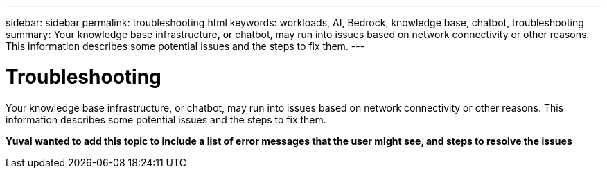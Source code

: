 ---
sidebar: sidebar
permalink: troubleshooting.html
keywords: workloads, AI, Bedrock, knowledge base, chatbot, troubleshooting
summary: Your knowledge base infrastructure, or chatbot, may run into issues based on network connectivity or other reasons. This information describes some potential issues and the steps to fix them.
---

= Troubleshooting
:icons: font
:imagesdir: ./media/

[.lead]
Your knowledge base infrastructure, or chatbot, may run into issues based on network connectivity or other reasons. This information describes some potential issues and the steps to fix them.

*Yuval wanted to add this topic to include a list of error messages that the user might see, and steps to resolve the issues*